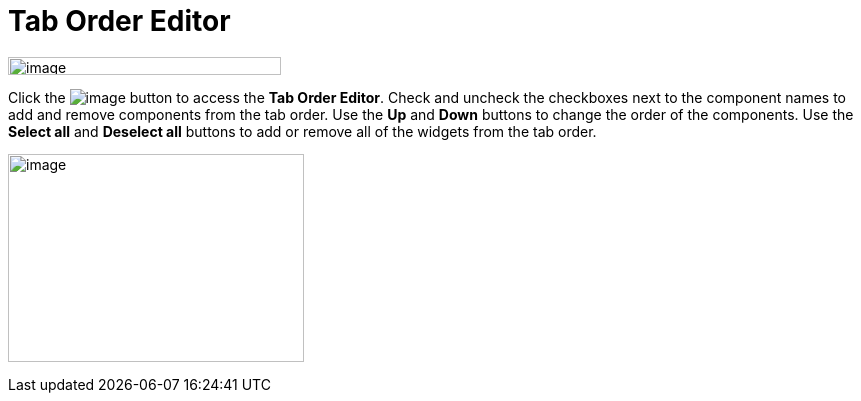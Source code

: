 = Tab Order Editor

image:images/property_editor_taborder1.png[image,width=273,height=18]

Click the image:images/ellipses.png[image] button to access the *Tab
Order Editor*. Check and uncheck the checkboxes next to the component
names to add and remove components from the tab order. Use the *Up* and
*Down* buttons to change the order of the components. Use the *Select
all* and *Deselect all* buttons to add or remove all of the widgets from
the tab order.

image:images/property_editor_taborder2.png[image,width=296,height=208]